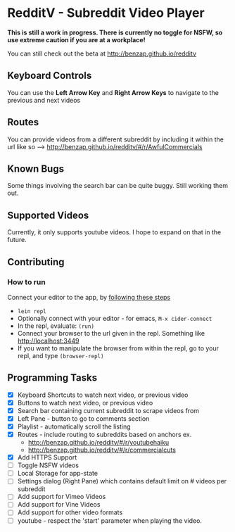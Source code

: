 * RedditV - Subreddit Video Player
  *This is still a work in progress. There is currently no toggle for
  NSFW, so use extreme caution if you are at a workplace!*

  You can still check out the beta at http://benzap.github.io/redditv

** Keyboard Controls

   You can use the *Left Arrow Key* and *Right Arrow Keys* to navigate
   to the previous and next videos

** Routes
   You can provide videos from a different subreddit by including it
   within the url like so --> http://benzap.github.io/redditv/#/r/AwfulCommercials

** Known Bugs

   Some things involving the search bar can be quite buggy. Still
   working them out.

** Supported Videos

   Currently, it only supports youtube videos. I hope to expand on
   that in the future.

** Contributing
*** How to run
    Connect your editor to the app, by [[https://github.com/plexus/chestnut#usage][following these steps]]

    - ~lein repl~
    - Optionally connect with your editor - for emacs, ~M-x cider-connect~
    - In the repl, evaluate: ~(run)~
    - Connect your browser to the url given in the repl. Something
      like [[http://localhost:3449]]
    - If you want to manipulate the browser from within the repl, go
      to your repl, and type ~(browser-repl)~

** Programming Tasks
   - [X] Keyboard Shortcuts to watch next video, or previous video
   - [X] Buttons to watch next video, or previous video
   - [X] Search bar containing current subreddit to scrape
     videos from
   - [X] Left Pane - button to go to comments section
   - [X] Playlist - automatically scroll the listing
   - [X] Routes - include routing to subreddits based on anchors
     ex.
     - [[http://benzap.github.io/redditv/#/r/youtubehaiku]]
     - http://benzap.github.io/redditv/#/r/commercialcuts
   - [X] Add HTTPS Support
   - [ ] Toggle NSFW videos
   - [ ] Local Storage for app-state
   - [ ] Settings dialog (Right Pane) which contains default limit
     on # videos per subreddit
   - [ ] Add support for Vimeo Videos
   - [ ] Add support for Vine Videos
   - [ ] Add support for other video formats
   - [ ] youtube - respect the 'start' parameter when playing the
     video.
